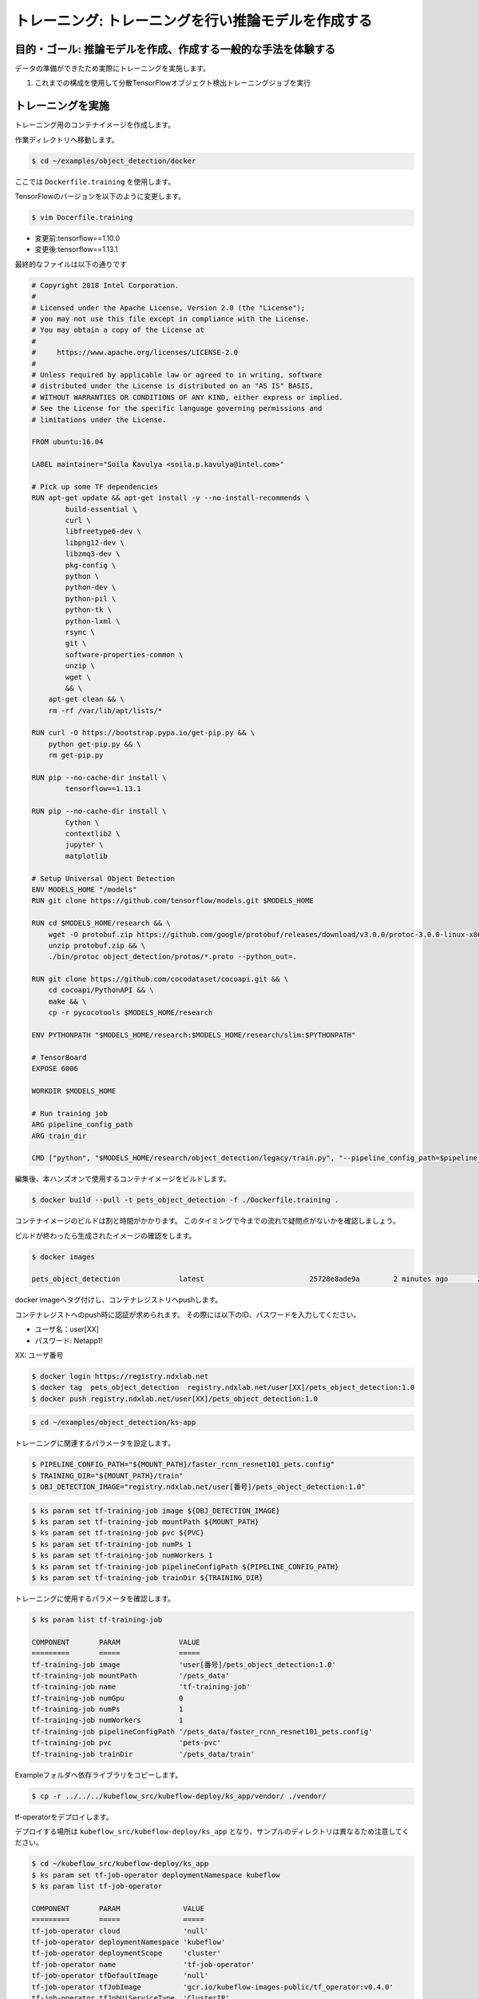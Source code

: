 =============================================================
トレーニング: トレーニングを行い推論モデルを作成する
=============================================================

目的・ゴール: 推論モデルを作成、作成する一般的な手法を体験する
===================================================================

データの準備ができたため実際にトレーニングを実施します。

#. これまでの構成を使用して分散TensorFlowオブジェクト検出トレーニングジョブを実行

トレーニングを実施
===================================================================

トレーニング用のコンテナイメージを作成します。

作業ディレクトリへ移動します。

.. code-block:: console

    $ cd ~/examples/object_detection/docker

ここでは ``Dockerfile.training`` を使用します。

TensorFlowのバージョンを以下のように変更します。

.. code-block:: console

    $ vim Docerfile.training

- 変更前:tensorflow==1.10.0
- 変更後:tensorflow==1.13.1

最終的なファイルは以下の通りです

.. code-block:: console

    # Copyright 2018 Intel Corporation.
    #
    # Licensed under the Apache License, Version 2.0 (the "License");
    # you may not use this file except in compliance with the License.
    # You may obtain a copy of the License at
    #
    #     https://www.apache.org/licenses/LICENSE-2.0
    #
    # Unless required by applicable law or agreed to in writing, software
    # distributed under the License is distributed on an "AS IS" BASIS,
    # WITHOUT WARRANTIES OR CONDITIONS OF ANY KIND, either express or implied.
    # See the License for the specific language governing permissions and
    # limitations under the License.

    FROM ubuntu:16.04

    LABEL maintainer="Soila Kavulya <soila.p.kavulya@intel.com>"

    # Pick up some TF dependencies
    RUN apt-get update && apt-get install -y --no-install-recommends \
            build-essential \
            curl \
            libfreetype6-dev \
            libpng12-dev \
            libzmq3-dev \
            pkg-config \
            python \
            python-dev \
            python-pil \
            python-tk \
            python-lxml \
            rsync \
            git \
            software-properties-common \
            unzip \
            wget \
            && \
        apt-get clean && \
        rm -rf /var/lib/apt/lists/*

    RUN curl -O https://bootstrap.pypa.io/get-pip.py && \
        python get-pip.py && \
        rm get-pip.py

    RUN pip --no-cache-dir install \
            tensorflow==1.13.1

    RUN pip --no-cache-dir install \
            Cython \
            contextlib2 \
            jupyter \
            matplotlib

    # Setup Universal Object Detection
    ENV MODELS_HOME "/models"
    RUN git clone https://github.com/tensorflow/models.git $MODELS_HOME

    RUN cd $MODELS_HOME/research && \
        wget -O protobuf.zip https://github.com/google/protobuf/releases/download/v3.0.0/protoc-3.0.0-linux-x86_64.zip && \
        unzip protobuf.zip && \
        ./bin/protoc object_detection/protos/*.proto --python_out=.

    RUN git clone https://github.com/cocodataset/cocoapi.git && \
        cd cocoapi/PythonAPI && \
        make && \
        cp -r pycocotools $MODELS_HOME/research

    ENV PYTHONPATH "$MODELS_HOME/research:$MODELS_HOME/research/slim:$PYTHONPATH"

    # TensorBoard
    EXPOSE 6006

    WORKDIR $MODELS_HOME

    # Run training job
    ARG pipeline_config_path
    ARG train_dir

    CMD ["python", "$MODELS_HOME/research/object_detection/legacy/train.py", "--pipeline_config_path=$pipeline_config_path"  "--train_dir=$train_dir"]

編集後、本ハンズオンで使用するコンテナイメージをビルドします。

.. code-block:: console

    $ docker build --pull -t pets_object_detection -f ./Dockerfile.training .

コンテナイメージのビルドは割と時間がかかります。
このタイミングで今までの流れで疑問点がないかを確認しましょう。

ビルドが終わったら生成されたイメージの確認をします。

.. code-block:: console

    $ docker images

    pets_object_detection              latest                         25728e8ade9a        2 minutes ago       2.11GB


docker imageへタグ付けし、コンテナレジストリへpushします。

コンテナレジストへのpush時に認証が求められます。
その際には以下のID、パスワードを入力してください。


- ユーザ名：user[XX]
- パスワード: Netapp1!

XX: ユーザ番号

.. code-block:: console

    $ docker login https://registry.ndxlab.net
    $ docker tag  pets_object_detection  registry.ndxlab.net/user[XX]/pets_object_detection:1.0
    $ docker push registry.ndxlab.net/user[XX]/pets_object_detection:1.0

.. code-block:: console

    $ cd ~/examples/object_detection/ks-app

トレーニングに関連するパラメータを設定します。

.. code-block:: console

    $ PIPELINE_CONFIG_PATH="${MOUNT_PATH}/faster_rcnn_resnet101_pets.config"
    $ TRAINING_DIR="${MOUNT_PATH}/train"
    $ OBJ_DETECTION_IMAGE="registry.ndxlab.net/user[番号]/pets_object_detection:1.0"

.. code-block:: console

    $ ks param set tf-training-job image ${OBJ_DETECTION_IMAGE}
    $ ks param set tf-training-job mountPath ${MOUNT_PATH}
    $ ks param set tf-training-job pvc ${PVC}
    $ ks param set tf-training-job numPs 1
    $ ks param set tf-training-job numWorkers 1
    $ ks param set tf-training-job pipelineConfigPath ${PIPELINE_CONFIG_PATH}
    $ ks param set tf-training-job trainDir ${TRAINING_DIR}

トレーニングに使用するパラメータを確認します。

.. code-block:: console

    $ ks param list tf-training-job

    COMPONENT       PARAM              VALUE
    =========       =====              =====
    tf-training-job image              'user[番号]/pets_object_detection:1.0'
    tf-training-job mountPath          '/pets_data'
    tf-training-job name               'tf-training-job'
    tf-training-job numGpu             0
    tf-training-job numPs              1
    tf-training-job numWorkers         1
    tf-training-job pipelineConfigPath '/pets_data/faster_rcnn_resnet101_pets.config'
    tf-training-job pvc                'pets-pvc'
    tf-training-job trainDir           '/pets_data/train'

Exampleフォルダへ依存ライブラリをコピーします。

.. code-block:: console

    $ cp -r ../../../kubeflow_src/kubeflow-deploy/ks_app/vendor/ ./vendor/

tf-operatorをデプロイします。

デプロイする場所は ``kubeflow_src/kubeflow-deploy/ks_app`` となり、サンプルのディレクトリは異なるため注意してください。

.. code-block:: console

    $ cd ~/kubeflow_src/kubeflow-deploy/ks_app
    $ ks param set tf-job-operator deploymentNamespace kubeflow
    $ ks param list tf-job-operator

    COMPONENT       PARAM               VALUE
    =========       =====               =====
    tf-job-operator cloud               'null'
    tf-job-operator deploymentNamespace 'kubeflow'
    tf-job-operator deploymentScope     'cluster'
    tf-job-operator name                'tf-job-operator'
    tf-job-operator tfDefaultImage      'null'
    tf-job-operator tfJobImage          'gcr.io/kubeflow-images-public/tf_operator:v0.4.0'
    tf-job-operator tfJobUiServiceType  'ClusterIP'
    tf-job-operator tfJobVersion        'v1beta1'


tf-operator をデプロイします。

.. code-block:: console

    $ ks apply ${ENV} -c tf-job-operator

    INFO Applying customresourcedefinitions tfjobs.kubeflow.org
    INFO Creating non-existent customresourcedefinitions tfjobs.kubeflow.org
    INFO Applying serviceaccounts kubeflow.tf-job-dashboard
    INFO Creating non-existent serviceaccounts kubeflow.tf-job-dashboard
    INFO Applying configmaps kubeflow.tf-job-operator-config
    INFO Creating non-existent configmaps kubeflow.tf-job-operator-config
    INFO Applying serviceaccounts kubeflow.tf-job-operator
    INFO Creating non-existent serviceaccounts kubeflow.tf-job-operator
    INFO Applying clusterroles tf-job-operator
    INFO Creating non-existent clusterroles tf-job-operator
    INFO Applying clusterrolebindings tf-job-operator
    INFO Creating non-existent clusterrolebindings tf-job-operator
    INFO Applying services kubeflow.tf-job-dashboard
    INFO Creating non-existent services kubeflow.tf-job-dashboard
    INFO Applying clusterroles tf-job-dashboard
    INFO Creating non-existent clusterroles tf-job-dashboard
    INFO Applying clusterrolebindings tf-job-dashboard
    INFO Creating non-existent clusterrolebindings tf-job-dashboard
    INFO Applying deployments kubeflow.tf-job-operator-v1beta1
    INFO Applying deployments kubeflow.tf-job-dashboard
    INFO Creating non-existent deployments kubeflow.tf-job-dashboard

続いてTensorFlowのジョブを実行します。
一部分サンプルの内容だと動作しない箇所があるため、

ファイルを編集しv1alpha1からv1beta1ヘ変更しましょう。

.. code-block:: console

    $ cd ~/examples/object_detection/ks-app
    $ vim components/tf-training-job.jsonnet

編集後に7行目のようになっていれば完了です。

.. code-block:: console

      1 local env = std.extVar("__ksonnet/environments");
      2 local params = std.extVar("__ksonnet/params").components["tf-training-job"];
      3
      4 local k = import "k.libsonnet";
      5
      6 local tfJobCpu = {
      7   apiVersion: "kubeflow.org/v1beta1",
      8   kind: "TFJob",
      9   metadata: {
     10     name: params.name,
     11     namespace: env.namespace,
     12   },


.. code-block:: console

    ks apply ${ENV} -c tf-training-job

ここまででトレーニングを開始することができました。


モニタリングする
----------------------------------

トレーニング開始後に稼働状況を確認しましょう。

KubeflowではTensorFlowのジョブをKubernetes上で稼働させるため、
tfjobsというCustomerResouceDefinition(CRD)で定義しています。

ここでは使われているイメージがなにか？中でどのようなものが稼働しているかを確認しましょう。

.. code-block:: console

    kubectl -n kubeflow describe tfjobs tf-training-job
    Name:         tf-training-job
    Namespace:    kubeflow
    Labels:       app.kubernetes.io/deploy-manager=ksonnet
                  ksonnet.io/component=tf-training-job
    Annotations:  ksonnet.io/managed:
                    {"pristine":"H4sIAAAAAAAA/+xUwW7bMAy97zN4lpP6amCHYUMPA7oFa9EdisKgZcZRLZGCxDQwCv/7IHtriq37g9wIPj4+kXrgC2B095SyE4YGxmNHey+njaRh+1x3pFiDgdFxD...
    API Version:  kubeflow.org/v1beta1
    Kind:         TFJob
    Metadata:
      Creation Timestamp:  2019-03-24T13:40:28Z
      Generation:          1
      Resource Version:    459799
      Self Link:           /apis/kubeflow.org/v1beta1/namespaces/kubeflow/tfjobs/tf-training-job
      UID:                 62d56003-4e3a-11e9-8f7f-42010a9201d1
    Spec:
      Clean Pod Policy:  Running
      Tf Replica Specs:
        Master:
          Replicas:        1
          Restart Policy:  Never
          Template:
            Metadata:
              Creation Timestamp:  <nil>
            Spec:
              Containers:
                Args:
                  --alsologtostderr
                  --pipeline_config_path=/pets_data/faster_rcnn_resnet101_pets.config
                  --train_dir=/pets_data/train
                Command:
                  python
                  research/object_detection/legacy/train.py
                Image:              makotow/pets_object_detection:1.0
                Image Pull Policy:  Always
                Name:               tensorflow
                Ports:
                  Container Port:  2222
                  Name:            tfjob-port
                Resources:
                Volume Mounts:
                  Mount Path:  /pets_data
                  Name:        pets-data
                Working Dir:   /models
              Restart Policy:  OnFailure
              Volumes:
                Name:  pets-data
                Persistent Volume Claim:
                  Claim Name:  pets-pvc
        PS:
          Replicas:        1
          Restart Policy:  Never
          Template:
            Metadata:
              Creation Timestamp:  <nil>
            Spec:
              Containers:
                Args:
                  --alsologtostderr
                  --pipeline_config_path=/pets_data/faster_rcnn_resnet101_pets.config
                  --train_dir=/pets_data/train
                Command:
                  python
                  research/object_detection/legacy/train.py
                Image:              makotow/pets_object_detection:1.0
                Image Pull Policy:  Always
                Name:               tensorflow
                Ports:
                  Container Port:  2222
                  Name:            tfjob-port
                Resources:
                Volume Mounts:
                  Mount Path:  /pets_data
                  Name:        pets-data
                Working Dir:   /models
              Restart Policy:  OnFailure
              Volumes:
                Name:  pets-data
                Persistent Volume Claim:
                  Claim Name:  pets-pvc
        Worker:
          Replicas:        1
          Restart Policy:  Never
          Template:
            Metadata:
              Creation Timestamp:  <nil>
            Spec:
              Containers:
                Args:
                  --alsologtostderr
                  --pipeline_config_path=/pets_data/faster_rcnn_resnet101_pets.config
                  --train_dir=/pets_data/train
                Command:
                  python
                  research/object_detection/legacy/train.py
                Image:              makotow/pets_object_detection:1.0
                Image Pull Policy:  Always
                Name:               tensorflow
                Ports:
                  Container Port:  2222
                  Name:            tfjob-port
                Resources:
                Volume Mounts:
                  Mount Path:  /pets_data
                  Name:        pets-data
                Working Dir:   /models
              Restart Policy:  OnFailure
              Volumes:
                Name:  pets-data
                Persistent Volume Claim:
                  Claim Name:  pets-pvc
    Status:
      Conditions:
        Last Transition Time:  2019-03-24T13:40:28Z
        Last Update Time:      2019-03-24T13:40:28Z
        Message:               TFJob tf-training-job is created.
        Reason:                TFJobCreated
        Status:                True
        Type:                  Created
        Last Transition Time:  2019-03-24T13:41:20Z
        Last Update Time:      2019-03-24T13:41:20Z
        Message:               TFJob tf-training-job is running.
        Reason:                TFJobRunning
        Status:                True
        Type:                  Running
      Replica Statuses:
        Master:
          Active:  1
        PS:
          Active:  1
        Worker:
          Active:  1
      Start Time:  2019-03-24T13:41:20Z
    Events:
      Type     Reason                          Age                    From         Message
      ----     ------                          ----                   ----         -------
      Warning  SettedPodTemplateRestartPolicy  5m18s (x3 over 5m18s)  tf-operator  Restart policy in pod template will be overwritten by restart policy in replica spec
      Normal   SuccessfulCreatePod             5m18s                  tf-operator  Created pod: tf-training-job-ps-0
      Normal   SuccessfulCreateService         5m18s                  tf-operator  Created service: tf-training-job-ps-0
      Normal   SuccessfulCreatePod             5m18s                  tf-operator  Created pod: tf-training-job-worker-0
      Normal   SuccessfulCreateService         5m18s                  tf-operator  Created service: tf-training-job-worker-0
      Normal   SuccessfulCreatePod             5m18s                  tf-operator  Created pod: tf-training-job-master-0
      Normal   SuccessfulCreateService         5m18s                  tf-operator  Created service: tf-training-job-master-0


また、ハンズオン環境に入っているsternというツールを使うことでPodのログを確認することができます。

.. code-block:: console

    $ stern tf-training -n kubeflow

ここまででトレーニングの実施が完了です。

今回のサンプルは200000回ステップを実行します。

現在の実行数を確認してみましょう。

CPUだと非常に時間がかかってしまうためGPUが必要になります。
GPUの活用は今後実施します。

Checkpoint が生成されていることを確認して、一旦CFJobsを削除し作成されているモデルを使いアプリケーションを作成しましょう。

Checkpointのファイル生成状況を確認します。

.. code-block:: console

    $ kubectl -n kubeflow exec tf-training-job-master-0 -- ls ${MOUNT_PATH}/train

model.ckpt-X というファイルがあれば完了です。

CFJobsを削除します。


.. code-block:: console

    $ ks delete ${ENV} -c tf-training-job

ここまででトレーニングが終了しました。


